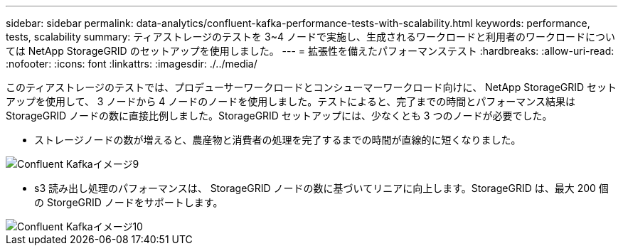---
sidebar: sidebar 
permalink: data-analytics/confluent-kafka-performance-tests-with-scalability.html 
keywords: performance, tests, scalability 
summary: ティアストレージのテストを 3~4 ノードで実施し、生成されるワークロードと利用者のワークロードについては NetApp StorageGRID のセットアップを使用しました。 
---
= 拡張性を備えたパフォーマンステスト
:hardbreaks:
:allow-uri-read: 
:nofooter: 
:icons: font
:linkattrs: 
:imagesdir: ./../media/


[role="lead"]
このティアストレージのテストでは、プロデューサーワークロードとコンシューマーワークロード向けに、 NetApp StorageGRID セットアップを使用して、 3 ノードから 4 ノードのノードを使用しました。テストによると、完了までの時間とパフォーマンス結果は StorageGRID ノードの数に直接比例しました。StorageGRID セットアップには、少なくとも 3 つのノードが必要でした。

* ストレージノードの数が増えると、農産物と消費者の処理を完了するまでの時間が直線的に短くなりました。


image::confluent-kafka-image9.png[Confluent Kafkaイメージ9]

* s3 読み出し処理のパフォーマンスは、 StorageGRID ノードの数に基づいてリニアに向上します。StorageGRID は、最大 200 個の StorgeGRID ノードをサポートします。


image::confluent-kafka-image10.png[Confluent Kafkaイメージ10]

